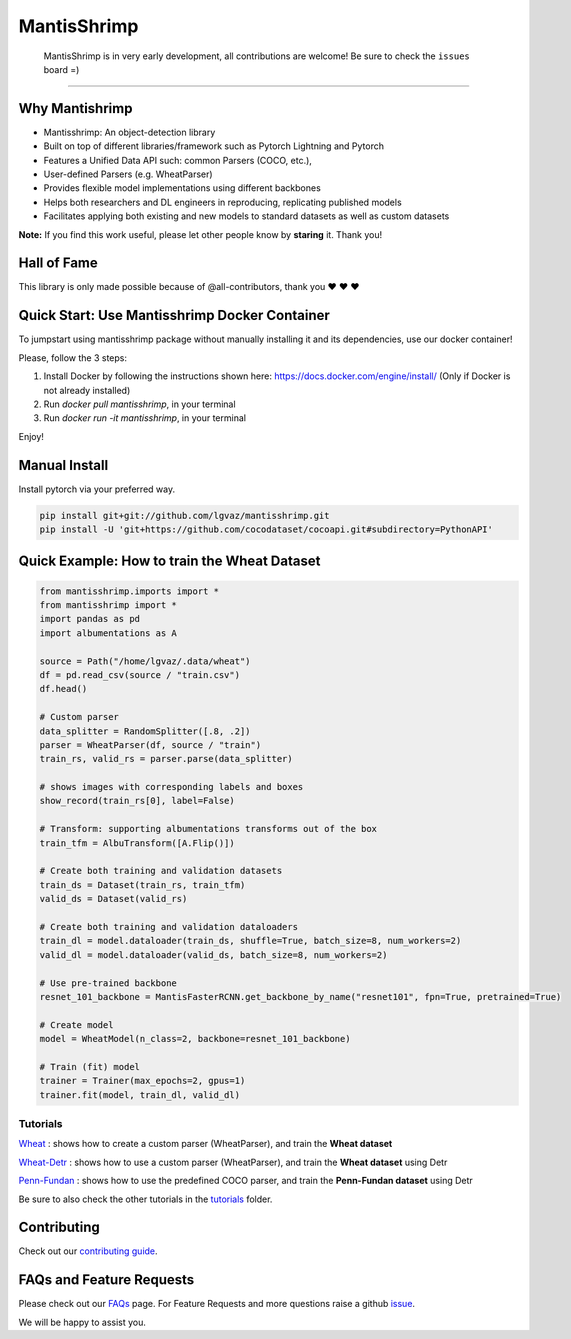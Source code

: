 MantisShrimp
============

   MantisShrimp is in very early development, all contributions are
   welcome! Be sure to check the ``issues`` board =)

|tests| |docs| |codecov| |black| |license|

--------------

.. image:: images/mantisshrimp-logo.png

Why Mantishrimp
---------------
- Mantisshrimp: An object-detection library
- Built on top of different libraries/framework such as Pytorch Lightning and Pytorch
- Features a Unified Data API such: common Parsers (COCO, etc.),
- User-defined Parsers (e.g. WheatParser)
- Provides flexible model implementations using different backbones
- Helps both researchers and DL engineers in reproducing, replicating published models
- Facilitates applying both existing and new models to standard datasets as well as custom datasets

**Note:**  If you find this work useful, please let other people know by **staring** it. Thank you!

Hall of Fame
------------

This library is only made possible because of @all-contributors, thank you ♥️ ♥️ ♥️ 

|image0|\ |image1|\ |image2|\ |image3|\ |image4|\ |image5|\ |image6|\ |image7|

.. |image0| image:: https://sourcerer.io/fame/lgvaz/lgvaz/mantisshrimp/images/0
   :target: https://sourcerer.io/fame/lgvaz/lgvaz/mantisshrimp/links/0
.. |image1| image:: https://sourcerer.io/fame/lgvaz/lgvaz/mantisshrimp/images/1
   :target: https://sourcerer.io/fame/lgvaz/lgvaz/mantisshrimp/links/1
.. |image2| image:: https://sourcerer.io/fame/lgvaz/lgvaz/mantisshrimp/images/2
   :target: https://sourcerer.io/fame/lgvaz/lgvaz/mantisshrimp/links/2
.. |image3| image:: https://sourcerer.io/fame/lgvaz/lgvaz/mantisshrimp/images/3
   :target: https://sourcerer.io/fame/lgvaz/lgvaz/mantisshrimp/links/3
.. |image4| image:: https://sourcerer.io/fame/lgvaz/lgvaz/mantisshrimp/images/4
   :target: https://sourcerer.io/fame/lgvaz/lgvaz/mantisshrimp/links/4
.. |image5| image:: https://sourcerer.io/fame/lgvaz/lgvaz/mantisshrimp/images/5
   :target: https://sourcerer.io/fame/lgvaz/lgvaz/mantisshrimp/links/5
.. |image6| image:: https://sourcerer.io/fame/lgvaz/lgvaz/mantisshrimp/images/6
   :target: https://sourcerer.io/fame/lgvaz/lgvaz/mantisshrimp/links/6
.. |image7| image:: https://sourcerer.io/fame/lgvaz/lgvaz/mantisshrimp/images/7
   :target: https://sourcerer.io/fame/lgvaz/lgvaz/mantisshrimp/links/7

Quick Start: Use Mantisshrimp Docker Container
----------------------------------------------
To jumpstart using mantisshrimp package without manually installing it and its dependencies, use our docker container!

Please, follow the 3 steps:

1. Install Docker by following the instructions shown here: https://docs.docker.com/engine/install/ (Only if Docker is not already installed)

2. Run `docker pull mantisshrimp`, in your terminal

3. Run `docker run -it mantisshrimp`, in your terminal  

Enjoy!

Manual Install
--------------

Install pytorch via your preferred way.

.. code:: bash

   pip install git+git://github.com/lgvaz/mantisshrimp.git
   pip install -U 'git+https://github.com/cocodataset/cocoapi.git#subdirectory=PythonAPI'

Quick Example: How to train the **Wheat Dataset**
-------------------------------------------------

.. code:: python

   from mantisshrimp.imports import *
   from mantisshrimp import *
   import pandas as pd
   import albumentations as A

   source = Path("/home/lgvaz/.data/wheat")
   df = pd.read_csv(source / "train.csv")
   df.head()

   # Custom parser
   data_splitter = RandomSplitter([.8, .2])
   parser = WheatParser(df, source / "train")
   train_rs, valid_rs = parser.parse(data_splitter)

   # shows images with corresponding labels and boxes
   show_record(train_rs[0], label=False)

   # Transform: supporting albumentations transforms out of the box
   train_tfm = AlbuTransform([A.Flip()])

   # Create both training and validation datasets
   train_ds = Dataset(train_rs, train_tfm)
   valid_ds = Dataset(valid_rs)

   # Create both training and validation dataloaders
   train_dl = model.dataloader(train_ds, shuffle=True, batch_size=8, num_workers=2)
   valid_dl = model.dataloader(valid_ds, batch_size=8, num_workers=2)

   # Use pre-trained backbone
   resnet_101_backbone = MantisFasterRCNN.get_backbone_by_name("resnet101", fpn=True, pretrained=True)

   # Create model
   model = WheatModel(n_class=2, backbone=resnet_101_backbone)

   # Train (fit) model
   trainer = Trainer(max_epochs=2, gpus=1)
   trainer.fit(model, train_dl, valid_dl)


Tutorials
^^^^^^^^^
`Wheat`_ : shows how to create a custom parser (WheatParser), and train the **Wheat dataset**

`Wheat-Detr`_ : shows how to use a custom parser (WheatParser), and train the **Wheat dataset** using Detr

`Penn-Fundan`_ : shows how to use the predefined COCO parser, and train the **Penn-Fundan dataset** using Detr


Be sure to also check the other tutorials in the `tutorials`_ folder.


Contributing
------------
Check out our `contributing guide`_.

FAQs and Feature Requests
--------------------------

Please check out our `FAQs`_ page. For Feature Requests and more questions raise a github `issue`_.

We will be happy to assist you.

.. _Wheat: https://lgvaz.github.io/mantisshrimp/tutorials/wheat.html
.. _Wheat-Detr: https://lgvaz.github.io/mantisshrimp/tutorials/hub_detr_finetune_wheat.html
.. _Penn-Fundan: https://lgvaz.github.io/mantisshrimp/tutorials/hub_detr_finetune_pennfundan.html
.. _tutorials: tutorials/
.. _contributing guide: https://lgvaz.github.io/mantisshrimp/contributing.html
.. _FAQs: https://lgvaz.github.io/mantisshrimp/faqs.html
.. _issue: https://github.com/lgvaz/mantisshrimp/issues/

.. |tests| image:: https://github.com/lgvaz/mantisshrimp/workflows/tests/badge.svg?event=push
   :target: https://github.com/lgvaz/mantisshrimp/actions?query=workflow%3Atests
.. |codecov| image:: https://codecov.io/gh/lgvaz/mantisshrimp/branch/master/graph/badge.svg
   :target: https://codecov.io/gh/lgvaz/mantisshrimp
.. |black| image:: https://img.shields.io/badge/code%20style-black-000000.svg
   :target: https://github.com/psf/black
.. |license| image:: https://img.shields.io/badge/License-Apache%202.0-blue.svg
   :target: https://github.com/lgvaz/mantisshrimp/blob/master/LICENSE
.. |docs| image:: https://github.com/lgvaz/mantisshrimp/workflows/docs/badge.svg
   :target: https://lgvaz.github.io/mantisshrimp/index.html

